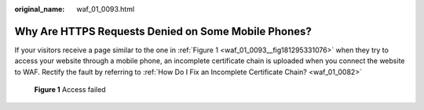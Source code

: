:original_name: waf_01_0093.html

.. _waf_01_0093:

Why Are HTTPS Requests Denied on Some Mobile Phones?
====================================================

If your visitors receive a page similar to the one in :ref:`Figure 1 <waf_01_0093__fig181295331076>` when they try to access your website through a mobile phone, an incomplete certificate chain is uploaded when you connect the website to WAF. Rectify the fault by referring to :ref:`How Do I Fix an Incomplete Certificate Chain? <waf_01_0082>`

.. _waf_01_0093__fig181295331076:

.. figure:: /_static/images/en-us_image_0168547060.png
   :alt: **Figure 1** Access failed

   **Figure 1** Access failed
